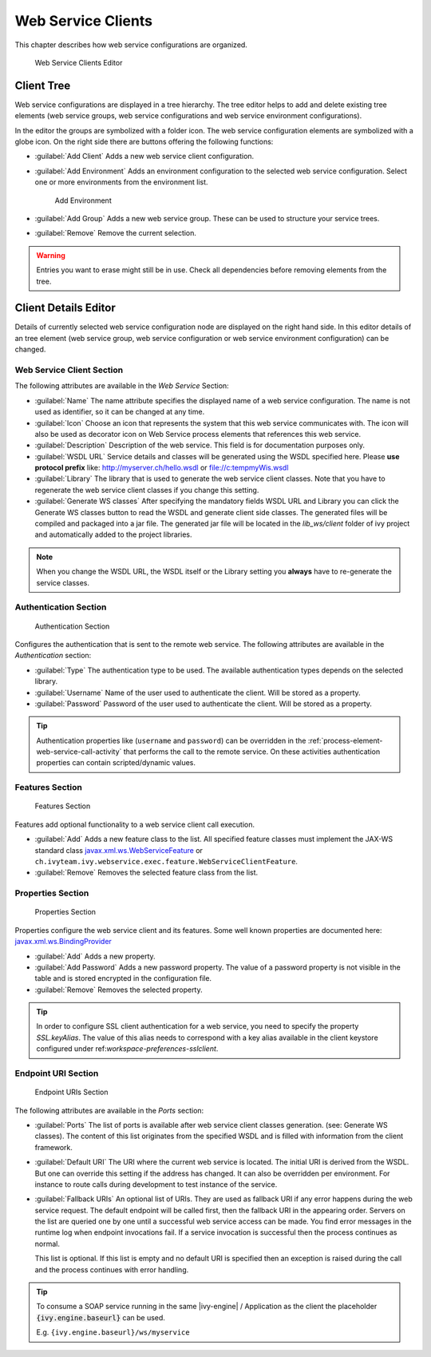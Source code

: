 .. _webservice-clients-configuration:

Web Service Clients
===================

This chapter describes how web service configurations are organized.

.. figure:: /_images/designer-configuration/webservice-client-editor.png
   :alt: Web Service Clients Editor

   Web Service Clients Editor


Client Tree
-----------
Web service configurations are displayed in a tree hierarchy. The tree
editor helps to add and delete existing tree elements (web service
groups, web service configurations and web service environment
configurations).

In the editor the groups are symbolized with a folder icon. The web
service configuration elements are symbolized with a globe icon. On the
right side there are buttons offering the following functions:

- :guilabel:`Add Client`
  Adds a new web service client configuration.

- :guilabel:`Add Environment`
  Adds an environment configuration to the selected web service
  configuration. Select one or more environments from the environment
  list.

  .. figure:: /_images/designer-configuration/webservice-client-environment.png
     :alt: Add Environment

     Add Environment

- :guilabel:`Add Group`
  Adds a new web service group. These can be used to structure your
  service trees.

- :guilabel:`Remove`
  Remove the current selection.

.. warning::

   Entries you want to erase might still be in use. Check all
   dependencies before removing elements from the tree.


Client Details Editor
---------------------

Details of currently selected web service configuration node are
displayed on the right hand side. In this editor details of an tree
element (web service group, web service configuration or web service
environment configuration) can be changed.

Web Service Client Section
~~~~~~~~~~~~~~~~~~~~~~~~~~

The following attributes are available in the *Web Service* Section:

- :guilabel:`Name`
  The name attribute specifies the displayed name of a web service
  configuration. The name is not used as identifier, so it can be
  changed at any time.
  
- :guilabel:`Icon`
  Choose an icon that represents the system that this web service
  communicates with. The icon will also be used as decorator icon on 
  Web Service process elements that references this web service.  

- :guilabel:`Description`
  Description of the web service. This field is for documentation
  purposes only.

- :guilabel:`WSDL URL`
  Service details and classes will be generated using the WSDL
  specified here. Please **use protocol prefix** like:
  http://myserver.ch/hello.wsdl or file://c:\temp\myWis.wsdl

- :guilabel:`Library`
  The library that is used to generate the web service client classes.
  Note that you have to regenerate the web service client classes if you
  change this setting.

- :guilabel:`Generate WS classes`
  After specifying the mandatory fields WSDL URL and Library you can
  click the Generate WS classes button to read the WSDL and generate
  client side classes. The generated files will be compiled and
  packaged into a jar file. The generated jar file will be located in
  the *lib_ws/client* folder of ivy project and automatically added to
  the project libraries.

.. note::

   When you change the WSDL URL, the WSDL itself or the Library
   setting you **always** have to re-generate the service classes.



Authentication Section
~~~~~~~~~~~~~~~~~~~~~~

.. figure:: /_images/designer-configuration/webservice-client-auth.png
   :alt: Authentication Section

   Authentication Section

Configures the authentication that is sent to the remote web service.
The following attributes are available in the *Authentication* section:

- :guilabel:`Type`
  The authentication type to be used. The available authentication
  types depends on the selected library.

- :guilabel:`Username`
  Name of the user used to authenticate the client. Will be stored as a
  property.

- :guilabel:`Password`
  Password of the user used to authenticate the client. Will be stored
  as a property.

.. tip::

   Authentication properties like (``username`` and ``password``) can be
   overridden in the :ref:`process-element-web-service-call-activity`
   that performs the call to the remote service. On these activities
   authentication properties can contain scripted/dynamic values.



Features Section
~~~~~~~~~~~~~~~~

.. figure:: /_images/designer-configuration/webservice-client-features.png
   :alt: Features Section

   Features Section
   

Features add optional functionality to a web service client call
execution.

- :guilabel:`Add`
  Adds a new feature class to the list. All specified feature classes
  must implement the JAX-WS standard class
  `javax.xml.ws.WebServiceFeature <https://docs.oracle.com/javase/9/docs/api/javax/xml/ws/WebServiceFeature.html>`__
  or
  ``ch.ivyteam.ivy.webservice.exec.feature.WebServiceClientFeature``.

- :guilabel:`Remove`
  Removes the selected feature class from the list.



Properties Section
~~~~~~~~~~~~~~~~~~

.. figure:: /_images/designer-configuration/webservice-client-properties.png
   :alt: Properties Section

   Properties Section

Properties configure the web service client and its features. Some well
known properties are documented here:
`javax.xml.ws.BindingProvider <https://docs.oracle.com/javase/9/docs/api/javax/xml/ws/BindingProvider.html>`__

- :guilabel:`Add`
  Adds a new property.

- :guilabel:`Add Password`
  Adds a new password property. The value of a password property is not
  visible in the table and is stored encrypted in the configuration
  file.

- :guilabel:`Remove`
  Removes the selected property.

.. tip::

   In order to configure SSL client authentication for a web service,
   you need to specify the property *SSL.keyAlias*. The value of this
   alias needs to correspond with a key alias available in the client
   keystore configured under ref:`workspace-preferences-sslclient`.


Endpoint URI Section
~~~~~~~~~~~~~~~~~~~~

.. figure:: /_images/designer-configuration/webservice-client-endpoint-uris.png
   :alt: Endpoint URIs Section

   Endpoint URIs Section


The following attributes are available in the *Ports* section:

- :guilabel:`Ports`
  The list of ports is available after web service client classes
  generation. (see: Generate WS classes). The content of this list
  originates from the specified WSDL and is filled with information
  from the client framework.

- :guilabel:`Default URI`
  The URI where the current web service is located. The initial URI is
  derived from the WSDL. But one can override this setting if the
  address has changed. It can also be overridden per environment. For
  instance to route calls during development to test instance of the
  service.

- :guilabel:`Fallback URIs`
  An optional list of URIs. They are used as fallback URI if any error
  happens during the web service request. The default endpoint will be
  called first, then the fallback URI in the appearing order. Servers
  on the list are queried one by one until a successful web service
  access can be made. You find error messages in the runtime log when
  endpoint invocations fail. If a service invocation is successful then
  the process continues as normal.

  This list is optional. If this list is empty and no default URI is
  specified then an exception is raised during the call and the process
  continues with error handling.
 
.. tip::

   To consume a SOAP service running in the same |ivy-engine| /
   Application as the client the placeholder :code:`{ivy.engine.baseurl}` can be used.

   E.g. ``{ivy.engine.baseurl}/ws/myservice``
